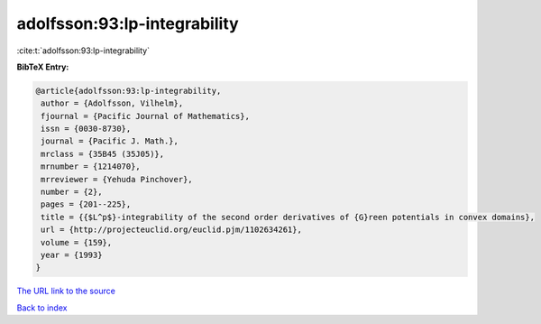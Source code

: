 adolfsson:93:lp-integrability
=============================

:cite:t:`adolfsson:93:lp-integrability`

**BibTeX Entry:**

.. code-block:: bibtex

   @article{adolfsson:93:lp-integrability,
    author = {Adolfsson, Vilhelm},
    fjournal = {Pacific Journal of Mathematics},
    issn = {0030-8730},
    journal = {Pacific J. Math.},
    mrclass = {35B45 (35J05)},
    mrnumber = {1214070},
    mrreviewer = {Yehuda Pinchover},
    number = {2},
    pages = {201--225},
    title = {{$L^p$}-integrability of the second order derivatives of {G}reen potentials in convex domains},
    url = {http://projecteuclid.org/euclid.pjm/1102634261},
    volume = {159},
    year = {1993}
   }
`The URL link to the source <ttp://projecteuclid.org/euclid.pjm/1102634261}>`_


`Back to index <../By-Cite-Keys.html>`_
